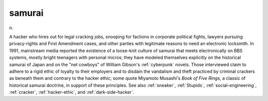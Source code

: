 .. _samurai:

============================================================
samurai
============================================================

n\.

A hacker who hires out for legal cracking jobs, snooping for factions in corporate political fights, lawyers pursuing privacy-rights and First Amendment cases, and other parties with legitimate reasons to need an electronic locksmith.
In 1991, mainstream media reported the existence of a loose-knit culture of samurai that meets electronically on BBS systems, mostly bright teenagers with personal micros; they have modeled themselves explicitly on the historical samurai of Japan and on the "net cowboys" of William Gibson's :ref:`cyberpunk` novels.
Those interviewed claim to adhere to a rigid ethic of loyalty to their employers and to disdain the vandalism and theft practiced by criminal crackers as beneath them and contrary to the hacker ethic; some quote Miyamoto Musashi's *Book of Five Rings*\, a classic of historical samurai doctrine, in support of these principles.
See also :ref:`sneaker`\, :ref:`Stupids`\, :ref:`social-engineering`\, :ref:`cracker`\, :ref:`hacker-ethic`\, and :ref:`dark-side-hacker`\.

